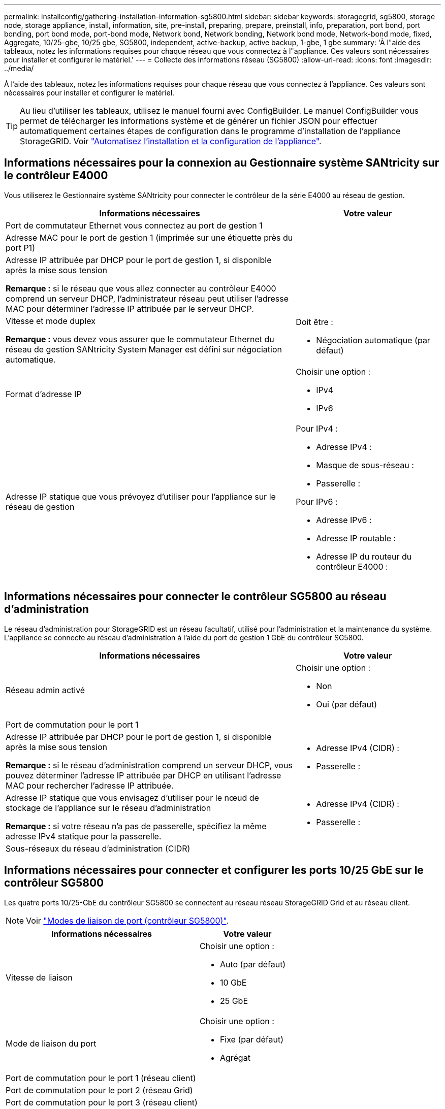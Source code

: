 ---
permalink: installconfig/gathering-installation-information-sg5800.html 
sidebar: sidebar 
keywords: storagegrid, sg5800, storage node, storage appliance, install, information, site, pre-install, preparing, prepare, preinstall, info, preparation, port bond, port bonding, port bond mode, port-bond mode, Network bond, Network bonding, Network bond mode, Network-bond mode, fixed, Aggregate, 10/25-gbe, 10/25 gbe, SG5800, independent, active-backup, active backup, 1-gbe, 1 gbe 
summary: 'À l"aide des tableaux, notez les informations requises pour chaque réseau que vous connectez à l"appliance. Ces valeurs sont nécessaires pour installer et configurer le matériel.' 
---
= Collecte des informations réseau (SG5800)
:allow-uri-read: 
:icons: font
:imagesdir: ../media/


[role="lead"]
À l'aide des tableaux, notez les informations requises pour chaque réseau que vous connectez à l'appliance. Ces valeurs sont nécessaires pour installer et configurer le matériel.


TIP: Au lieu d'utiliser les tableaux, utilisez le manuel fourni avec ConfigBuilder. Le manuel ConfigBuilder vous permet de télécharger les informations système et de générer un fichier JSON pour effectuer automatiquement certaines étapes de configuration dans le programme d'installation de l'appliance StorageGRID. Voir link:automating-appliance-installation-and-configuration.html["Automatisez l'installation et la configuration de l'appliance"].



== Informations nécessaires pour la connexion au Gestionnaire système SANtricity sur le contrôleur E4000

Vous utiliserez le Gestionnaire système SANtricity pour connecter le contrôleur de la série E4000 au réseau de gestion.

[cols="2a,1a"]
|===
| Informations nécessaires | Votre valeur 


 a| 
Port de commutateur Ethernet vous connectez au port de gestion 1
 a| 



 a| 
Adresse MAC pour le port de gestion 1 (imprimée sur une étiquette près du port P1)
 a| 



 a| 
Adresse IP attribuée par DHCP pour le port de gestion 1, si disponible après la mise sous tension

*Remarque :* si le réseau que vous allez connecter au contrôleur E4000 comprend un serveur DHCP, l'administrateur réseau peut utiliser l'adresse MAC pour déterminer l'adresse IP attribuée par le serveur DHCP.
 a| 



 a| 
Vitesse et mode duplex

*Remarque :* vous devez vous assurer que le commutateur Ethernet du réseau de gestion SANtricity System Manager est défini sur négociation automatique.
 a| 
Doit être :

* Négociation automatique (par défaut)




 a| 
Format d'adresse IP
 a| 
Choisir une option :

* IPv4
* IPv6




 a| 
Adresse IP statique que vous prévoyez d'utiliser pour l'appliance sur le réseau de gestion
 a| 
Pour IPv4 :

* Adresse IPv4 :
* Masque de sous-réseau :
* Passerelle :


Pour IPv6 :

* Adresse IPv6 :
* Adresse IP routable :
* Adresse IP du routeur du contrôleur E4000 :


|===


== Informations nécessaires pour connecter le contrôleur SG5800 au réseau d'administration

Le réseau d'administration pour StorageGRID est un réseau facultatif, utilisé pour l'administration et la maintenance du système. L'appliance se connecte au réseau d'administration à l'aide du port de gestion 1 GbE du contrôleur SG5800.

[cols="2a,1a"]
|===
| Informations nécessaires | Votre valeur 


 a| 
Réseau admin activé
 a| 
Choisir une option :

* Non
* Oui (par défaut)




 a| 
Port de commutation pour le port 1
 a| 



 a| 
Adresse IP attribuée par DHCP pour le port de gestion 1, si disponible après la mise sous tension

*Remarque :* si le réseau d'administration comprend un serveur DHCP, vous pouvez déterminer l'adresse IP attribuée par DHCP en utilisant l'adresse MAC pour rechercher l'adresse IP attribuée.
 a| 
* Adresse IPv4 (CIDR) :
* Passerelle :




 a| 
Adresse IP statique que vous envisagez d'utiliser pour le nœud de stockage de l'appliance sur le réseau d'administration

*Remarque :* si votre réseau n'a pas de passerelle, spécifiez la même adresse IPv4 statique pour la passerelle.
 a| 
* Adresse IPv4 (CIDR) :
* Passerelle :




 a| 
Sous-réseaux du réseau d'administration (CIDR)
 a| 

|===


== Informations nécessaires pour connecter et configurer les ports 10/25 GbE sur le contrôleur SG5800

Les quatre ports 10/25-GbE du contrôleur SG5800 se connectent au réseau réseau StorageGRID Grid et au réseau client.


NOTE: Voir link:gathering-installation-information-sg5800.html#port-bond-modes["Modes de liaison de port (contrôleur SG5800)"].

[cols="2a,1a"]
|===
| Informations nécessaires | Votre valeur 


 a| 
Vitesse de liaison
 a| 
Choisir une option :

* Auto (par défaut)
* 10 GbE
* 25 GbE




 a| 
Mode de liaison du port
 a| 
Choisir une option :

* Fixe (par défaut)
* Agrégat




 a| 
Port de commutation pour le port 1 (réseau client)
 a| 



 a| 
Port de commutation pour le port 2 (réseau Grid)
 a| 



 a| 
Port de commutation pour le port 3 (réseau client)
 a| 



 a| 
Port de commutation pour le port 4 (réseau Grid)
 a| 

|===


== Informations nécessaires pour connecter le contrôleur SG5800 au réseau Grid Network

Le réseau Grid Network pour StorageGRID est un réseau requis, utilisé pour l'ensemble du trafic StorageGRID interne. L'appliance se connecte au réseau Grid Network à l'aide des ports 10/25-GbE du contrôleur SG5800.


NOTE: Voir link:gathering-installation-information-sg5800.html#port-bond-modes["Modes de liaison de port (contrôleur SG5800)"].

[cols="2a,1a"]
|===
| Informations nécessaires | Votre valeur 


 a| 
Mode de liaison réseau
 a| 
Choisir une option :

* Sauvegarde active/active (par défaut)
* LACP (802.3ad)




 a| 
Balisage VLAN activé
 a| 
Choisir une option :

* Non (par défaut)
* Oui.




 a| 
Balise VLAN (si le balisage VLAN est activé)
 a| 
Entrez une valeur comprise entre 0 et 4095 :



 a| 
Adresse IP attribuée par DHCP pour le réseau Grid, si disponible après la mise sous tension
 a| 
* Adresse IPv4 (CIDR) :
* Passerelle :




 a| 
Adresse IP statique que vous prévoyez d'utiliser pour le noeud de stockage de l'appliance sur le réseau Grid

*Remarque :* si votre réseau n'a pas de passerelle, spécifiez la même adresse IPv4 statique pour la passerelle.
 a| 
* Adresse IPv4 (CIDR) :
* Passerelle :




 a| 
Sous-réseaux du réseau de grille (CIDR)

*Remarque :* si le réseau client n'est pas activé, la route par défaut du contrôleur utilisera la passerelle indiquée ici.
 a| 

|===


== Informations nécessaires pour connecter le contrôleur SG5800 au réseau client

Le réseau client pour StorageGRID est un réseau facultatif, généralement utilisé pour fournir l'accès du protocole client à la grille. L'appliance se connecte au réseau client à l'aide des ports 10/25-GbE du contrôleur SG5800.


NOTE: Voir link:gathering-installation-information-sg5800.html#port-bond-modes["Modes de liaison de port (contrôleur SG5800)"].

[cols="2a,1a"]
|===
| Informations nécessaires | Votre valeur 


 a| 
Réseau client activé
 a| 
Choisir une option :

* Non (par défaut)
* Oui.




 a| 
Mode de liaison réseau
 a| 
Choisir une option :

* Sauvegarde active/active (par défaut)
* LACP (802.3ad)




 a| 
Balisage VLAN activé
 a| 
Choisir une option :

* Non (par défaut)
* Oui.




 a| 
Balise VLAN

(Si le marquage VLAN est activé)
 a| 
Entrez une valeur comprise entre 0 et 4095 :



 a| 
Adresse IP attribuée par DHCP pour le réseau client, si disponible après la mise sous tension
 a| 
* Adresse IPv4 (CIDR) :
* Passerelle :




 a| 
Adresse IP statique que vous prévoyez d'utiliser pour le noeud de stockage de l'appliance sur le réseau client

*Remarque :* si le réseau client est activé, la route par défaut du contrôleur utilisera la passerelle indiquée ici.
 a| 
* Adresse IPv4 (CIDR) :
* Passerelle :


|===


== Modes de liaison de port

Quand link:configuring-network-links.html["configuration des liens réseau"] Pour le contrôleur SG5800, vous pouvez utiliser la liaison de port pour les ports 10/25-GbE qui se connectent au réseau Grid et au réseau client en option. La liaison de ports contribue à protéger vos données en fournissant des chemins redondants entre les réseaux StorageGRID et l'appliance. Les ports réseau 10/25-GbE du contrôleur SG5800 prennent en charge le mode de liaison port fixe ou le mode de liaison port agrégé pour les connexions réseau Grid et réseau client.



=== Mode de liaison de port fixe

Le mode fixe est la configuration par défaut pour les ports réseau 10/25 GbE.

image::../media/sg5800_fixed_port.png[Ports utilisés pour le mode de liaison de port fixe]

[cols="1a,3a"]
|===
| Légende | Quels ports sont liés 


 a| 
C
 a| 
Les ports 1 et 3 sont liés ensemble pour le réseau client, si ce réseau est utilisé.



 a| 
G
 a| 
Les ports 2 et 4 sont liés ensemble pour le réseau de grille.

|===
Si vous utilisez le mode liaison de port fixe, vous pouvez utiliser l'un des deux modes de liaison réseau : active-Backup ou Link Aggregation Control Protocol (LACP).

* En mode sauvegarde active (par défaut), un seul port est actif à la fois. Si le port actif tombe en panne, son port de sauvegarde fournit automatiquement une connexion de basculement. Le port 4 fournit un chemin de sauvegarde pour le port 2 (réseau Grid) et le port 3 fournit un chemin de sauvegarde pour le port 1 (réseau client).
* En mode LACP, chaque paire de ports forme un canal logique entre le contrôleur et le réseau, ce qui permet d'augmenter le débit. En cas de défaillance d'un port, l'autre port continue de fournir le canal. Le débit est réduit, mais la connectivité n'est pas affectée.



NOTE: Si vous n'avez pas besoin de connexions redondantes, vous ne pouvez utiliser qu'un seul port pour chaque réseau. Notez cependant qu'une alarme est déclenchée dans le Gestionnaire de grille après l'installation de StorageGRID, ce qui indique qu'un câble est débranché. Vous pouvez accuser réception de cette alarme en toute sécurité pour l'effacer.



=== Mode de liaison du port agrégé

Le mode de liaison de port agrégé étend considérablement l'ensemble de chaque réseau StorageGRID et fournit des chemins de basculement supplémentaires.

image::../media/sg5800_aggregate_port.png[Ports utilisés pour le mode de liaison du port agrégé]

[cols="1a,3a"]
|===
| Légende | Quels ports sont liés 


 a| 
1
 a| 
Tous les ports connectés sont regroupés en une seule liaison LACP, ce qui permet d'utiliser tous les ports pour le trafic Grid Network et client Network.

|===
Si vous prévoyez d'utiliser le mode de liaison du port agrégé :

* Vous devez utiliser le mode lien réseau LACP.
* Vous devez spécifier une balise VLAN unique pour chaque réseau. Cette balise VLAN sera ajoutée à chaque paquet réseau pour s'assurer que le trafic réseau est acheminé vers le réseau approprié.
* Les ports doivent être connectés aux switchs capables de prendre en charge VLAN et LACP. Si plusieurs commutateurs participent au lien LACP, les switchs doivent prendre en charge les groupes d'agrégation de liens multi-châssis (MLAG), ou un équivalent.
* Vous savez comment configurer les commutateurs pour utiliser VLAN, LACP et MLAG, ou équivalent.


Si vous ne souhaitez pas utiliser les quatre ports 10/25-GbE, vous pouvez utiliser un, deux ou trois ports. L'utilisation de plusieurs ports permet de maximiser la possibilité qu'une certaine connectivité réseau reste disponible en cas de défaillance de l'un des ports 10/25 GbE.


NOTE: Si vous choisissez d'utiliser moins de quatre ports, sachez qu'une ou plusieurs alarmes seront déclenchées dans le Gestionnaire de grille après l'installation de StorageGRID, ce qui indique que les câbles sont débranchés. Vous pouvez accuser réception des alarmes en toute sécurité pour les effacer.

.Informations associées
* link:cabling-appliance.html["Cable appliance (SG5800)"]
* link:configuring-hardware.html["Configuration du matériel (SG5800)"]

